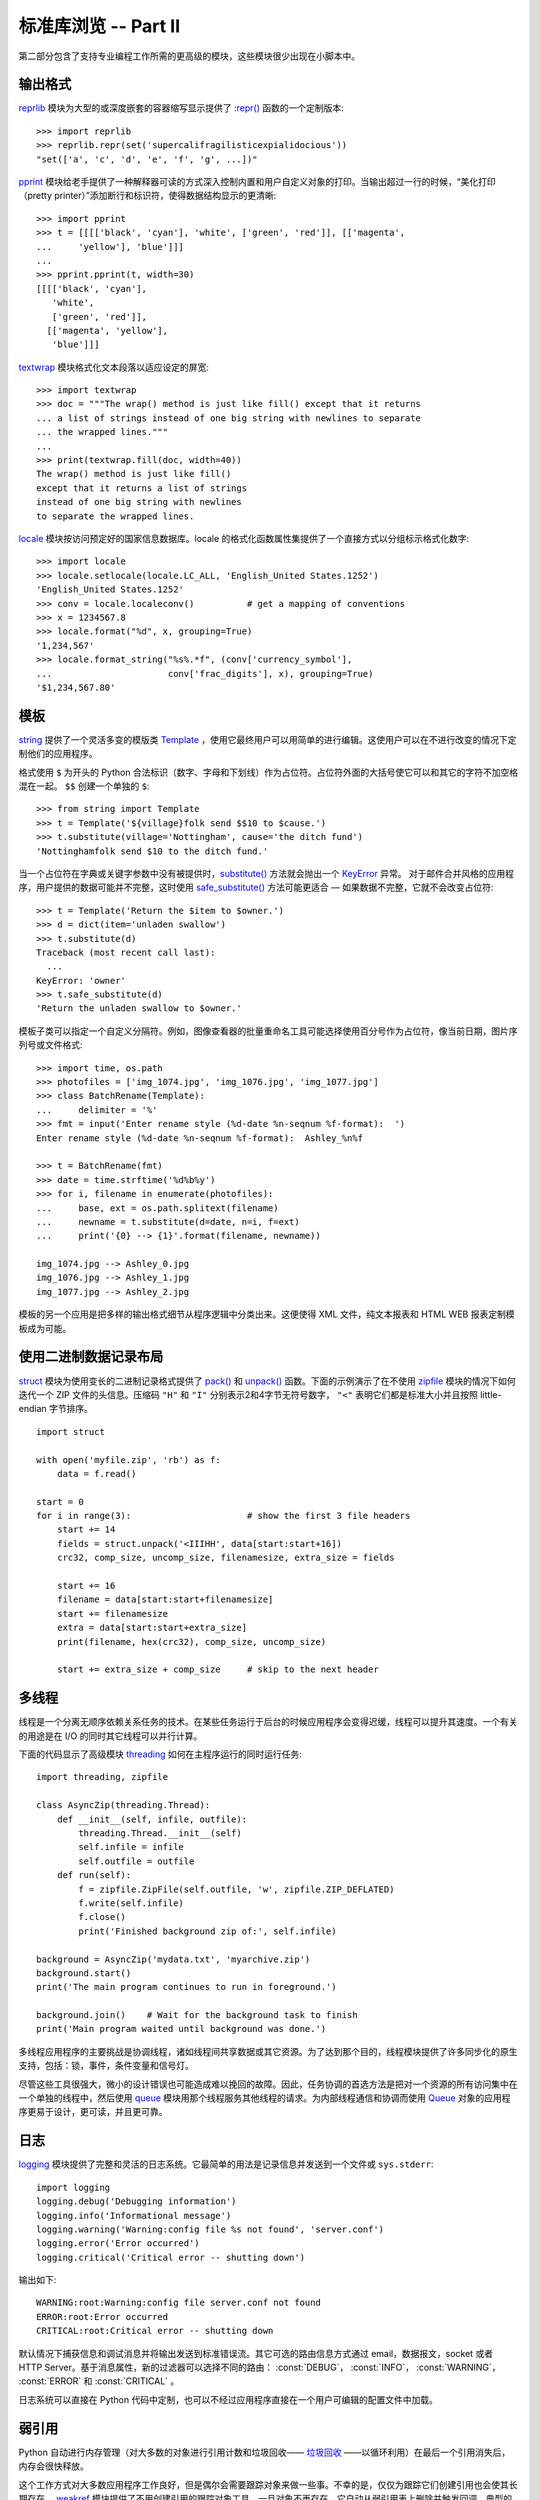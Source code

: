 .. _tut-brieftourtwo:

*********************************************
标准库浏览 -- Part II
*********************************************

第二部分包含了支持专业编程工作所需的更高级的模块，这些模块很少出现在小脚本中。


.. _tut-output-formatting:

输出格式
=================

`reprlib <https://docs.python.org/3/library/reprlib.html#module-reprlib>`_ 模块为大型的或深度嵌套的容器缩写显示提供了 :`repr() <https://docs.python.org/3/library/functions.html#repr>`_ 函数的一个定制版本::

   >>> import reprlib
   >>> reprlib.repr(set('supercalifragilisticexpialidocious'))
   "set(['a', 'c', 'd', 'e', 'f', 'g', ...])"

`pprint <https://docs.python.org/3/library/pprint.html#module-pprint>`_ 模块给老手提供了一种解释器可读的方式深入控制内置和用户自定义对象的打印。当输出超过一行的时候，“美化打印（pretty printer）”添加断行和标识符，使得数据结构显示的更清晰::

   >>> import pprint
   >>> t = [[[['black', 'cyan'], 'white', ['green', 'red']], [['magenta',
   ...     'yellow'], 'blue']]]
   ...
   >>> pprint.pprint(t, width=30)
   [[[['black', 'cyan'],
      'white',
      ['green', 'red']],
     [['magenta', 'yellow'],
      'blue']]]

`textwrap <https://docs.python.org/3/library/textwrap.html#module-textwrap>`_ 模块格式化文本段落以适应设定的屏宽::

   >>> import textwrap
   >>> doc = """The wrap() method is just like fill() except that it returns
   ... a list of strings instead of one big string with newlines to separate
   ... the wrapped lines."""
   ...
   >>> print(textwrap.fill(doc, width=40))
   The wrap() method is just like fill()
   except that it returns a list of strings
   instead of one big string with newlines
   to separate the wrapped lines.

`locale <https://docs.python.org/3/library/locale.html#module-locale>`_ 模块按访问预定好的国家信息数据库。locale 的格式化函数属性集提供了一个直接方式以分组标示格式化数字::

   >>> import locale
   >>> locale.setlocale(locale.LC_ALL, 'English_United States.1252')
   'English_United States.1252'
   >>> conv = locale.localeconv()          # get a mapping of conventions
   >>> x = 1234567.8
   >>> locale.format("%d", x, grouping=True)
   '1,234,567'
   >>> locale.format_string("%s%.*f", (conv['currency_symbol'],
   ...                      conv['frac_digits'], x), grouping=True)
   '$1,234,567.80'


.. _tut-templating:

模板
==========

`string <https://docs.python.org/3/library/string.html#module-string>`_ 提供了一个灵活多变的模版类 `Template <https://docs.python.org/3/library/string.html#string.Template>`_ ，使用它最终用户可以用简单的进行编辑。这使用户可以在不进行改变的情况下定制他们的应用程序。 

格式使用 ``$`` 为开头的 Python 合法标识（数字、字母和下划线）作为占位符。占位符外面的大括号使它可以和其它的字符不加空格混在一起。 ``$$`` 创建一个单独的 ``$``::

   >>> from string import Template
   >>> t = Template('${village}folk send $$10 to $cause.')
   >>> t.substitute(village='Nottingham', cause='the ditch fund')
   'Nottinghamfolk send $10 to the ditch fund.'

当一个占位符在字典或关键字参数中没有被提供时，`substitute() <https://docs.python.org/3/library/string.html#string.Template.substitute>`_ 方法就会抛出一个 `KeyError <https://docs.python.org/3/library/exceptions.html#KeyError>`_ 异常。 对于邮件合并风格的应用程序，用户提供的数据可能并不完整，这时使用 `safe_substitute() <https://docs.python.org/3/library/string.html#string.Template.safe_substitute>`_ 方法可能更适合 — 如果数据不完整，它就不会改变占位符::

   >>> t = Template('Return the $item to $owner.')
   >>> d = dict(item='unladen swallow')
   >>> t.substitute(d)
   Traceback (most recent call last):
     ...
   KeyError: 'owner'
   >>> t.safe_substitute(d)
   'Return the unladen swallow to $owner.'

模板子类可以指定一个自定义分隔符。例如，图像查看器的批量重命名工具可能选择使用百分号作为占位符，像当前日期，图片序列号或文件格式::

   >>> import time, os.path
   >>> photofiles = ['img_1074.jpg', 'img_1076.jpg', 'img_1077.jpg']
   >>> class BatchRename(Template):
   ...     delimiter = '%'
   >>> fmt = input('Enter rename style (%d-date %n-seqnum %f-format):  ')
   Enter rename style (%d-date %n-seqnum %f-format):  Ashley_%n%f

   >>> t = BatchRename(fmt)
   >>> date = time.strftime('%d%b%y')
   >>> for i, filename in enumerate(photofiles):
   ...     base, ext = os.path.splitext(filename)
   ...     newname = t.substitute(d=date, n=i, f=ext)
   ...     print('{0} --> {1}'.format(filename, newname))

   img_1074.jpg --> Ashley_0.jpg
   img_1076.jpg --> Ashley_1.jpg
   img_1077.jpg --> Ashley_2.jpg

模板的另一个应用是把多样的输出格式细节从程序逻辑中分类出来。这便使得 XML 文件，纯文本报表和 HTML WEB 报表定制模板成为可能。


.. _tut-binary-formats:

使用二进制数据记录布局
=======================================

`struct <https://docs.python.org/3/library/struct.html#module-struct>`_ 模块为使用变长的二进制记录格式提供了 `pack() <https://docs.python.org/3/library/struct.html#struct.pack>`_ 和 `unpack() <https://docs.python.org/3/library/struct.html#struct.unpack>`_ 函数。下面的示例演示了在不使用 `zipfile <https://docs.python.org/3/library/zipfile.html#module-zipfile>`_ 模块的情况下如何迭代一个 ZIP 文件的头信息。压缩码 ``"H"`` 和 ``"I"`` 分别表示2和4字节无符号数字， ``"<"`` 表明它们都是标准大小并且按照 little-endian 字节排序。 ::

   import struct

   with open('myfile.zip', 'rb') as f:
       data = f.read()

   start = 0
   for i in range(3):                      # show the first 3 file headers
       start += 14
       fields = struct.unpack('<IIIHH', data[start:start+16])
       crc32, comp_size, uncomp_size, filenamesize, extra_size = fields

       start += 16
       filename = data[start:start+filenamesize]
       start += filenamesize
       extra = data[start:start+extra_size]
       print(filename, hex(crc32), comp_size, uncomp_size)

       start += extra_size + comp_size     # skip to the next header


.. _tut-multi-threading:

多线程
===============

线程是一个分离无顺序依赖关系任务的技术。在某些任务运行于后台的时候应用程序会变得迟缓，线程可以提升其速度。一个有关的用途是在 I/O 的同时其它线程可以并行计算。 

下面的代码显示了高级模块 `threading <https://docs.python.org/3/library/threading.html#module-threading>`_ 如何在主程序运行的同时运行任务::

   import threading, zipfile

   class AsyncZip(threading.Thread):
       def __init__(self, infile, outfile):
           threading.Thread.__init__(self)
           self.infile = infile
           self.outfile = outfile
       def run(self):
           f = zipfile.ZipFile(self.outfile, 'w', zipfile.ZIP_DEFLATED)
           f.write(self.infile)
           f.close()
           print('Finished background zip of:', self.infile)

   background = AsyncZip('mydata.txt', 'myarchive.zip')
   background.start()
   print('The main program continues to run in foreground.')

   background.join()    # Wait for the background task to finish
   print('Main program waited until background was done.')

多线程应用程序的主要挑战是协调线程，诸如线程间共享数据或其它资源。为了达到那个目的，线程模块提供了许多同步化的原生支持，包括：锁，事件，条件变量和信号灯。

尽管这些工具很强大，微小的设计错误也可能造成难以挽回的故障。因此，任务协调的首选方法是把对一个资源的所有访问集中在一个单独的线程中，然后使用 `queue <https://docs.python.org/3/library/queue.html#module-queue>`_ 模块用那个线程服务其他线程的请求。为内部线程通信和协调而使用 `Queue <https://docs.python.org/3/library/queue.html#queue.Queue>`_ 对象的应用程序更易于设计，更可读，并且更可靠。


.. _tut-logging:

日志
=======

`logging <https://docs.python.org/3/library/logging.html#module-logging>`_ 模块提供了完整和灵活的日志系统。它最简单的用法是记录信息并发送到一个文件或 ``sys.stderr``::

   import logging
   logging.debug('Debugging information')
   logging.info('Informational message')
   logging.warning('Warning:config file %s not found', 'server.conf')
   logging.error('Error occurred')
   logging.critical('Critical error -- shutting down')

输出如下::

   WARNING:root:Warning:config file server.conf not found
   ERROR:root:Error occurred
   CRITICAL:root:Critical error -- shutting down

默认情况下捕获信息和调试消息并将输出发送到标准错误流。其它可选的路由信息方式通过 email，数据报文，socket 或者 HTTP Server。基于消息属性，新的过滤器可以选择不同的路由： :const:`DEBUG`， :const:`INFO`，
:const:`WARNING`， :const:`ERROR` 和 :const:`CRITICAL` 。 

日志系统可以直接在 Python 代码中定制，也可以不经过应用程序直接在一个用户可编辑的配置文件中加载。


.. _tut-weak-references:

弱引用
===============

Python 自动进行内存管理（对大多数的对象进行引用计数和垃圾回收—— `垃圾回收 <https://docs.python.org/3/glossary.html#term-garbage-collection>`_  ——以循环利用）在最后一个引用消失后，内存会很快释放。

这个工作方式对大多数应用程序工作良好，但是偶尔会需要跟踪对象来做一些事。不幸的是，仅仅为跟踪它们创建引用也会使其长期存在。 `weakref <https://docs.python.org/3/library/weakref.html#module-weakref>`_ 模块提供了不用创建引用的跟踪对象工具，一旦对象不再存在，它自动从弱引用表上删除并触发回调。典型的应用包括捕获难以构造的对象::

   >>> import weakref, gc
   >>> class A:
   ...     def __init__(self, value):
   ...         self.value = value
   ...     def __repr__(self):
   ...         return str(self.value)
   ...
   >>> a = A(10)                   # create a reference
   >>> d = weakref.WeakValueDictionary()
   >>> d['primary'] = a            # does not create a reference
   >>> d['primary']                # fetch the object if it is still alive
   10
   >>> del a                       # remove the one reference
   >>> gc.collect()                # run garbage collection right away
   0
   >>> d['primary']                # entry was automatically removed
   Traceback (most recent call last):
     File "<stdin>", line 1, in <module>
       d['primary']                # entry was automatically removed
     File "C:/python34/lib/weakref.py", line 46, in __getitem__
       o = self.data[key]()
   KeyError: 'primary'


.. _tut-list-tools:

列表工具
============================

很多数据结构可能会用到内置列表类型。然而，有时可能需要不同性能代价的实现。 

`array <https://docs.python.org/3/library/array.html#module-array>`_ 模块提供了一个类似列表的 `array() <https://docs.python.org/3/library/array.html#array.array>`_ 对象，它仅仅是存储数据，更为紧凑。以下的示例演示了一个存储双字节无符号整数的数组（类型编码 ``"H"`` ）而非存储 16 字节 Python 整数对象的普通正规列表::

   >>> from array import array
   >>> a = array('H', [4000, 10, 700, 22222])
   >>> sum(a)
   26932
   >>> a[1:3]
   array('H', [10, 700])

`collections <https://docs.python.org/3/library/collections.html#module-collections>`_ 模块提供了类似列表的 `deque() <https://docs.python.org/3/library/collections.html#collections.deque>`_ 对象，它从左边添加（append）和弹出（pop）更快，但是在内部查询更慢。这些对象更适用于队列实现和广度优先的树搜索::

   >>> from collections import deque
   >>> d = deque(["task1", "task2", "task3"])
   >>> d.append("task4")
   >>> print("Handling", d.popleft())
   Handling task1

::

   unsearched = deque([starting_node])
   def breadth_first_search(unsearched):
       node = unsearched.popleft()
       for m in gen_moves(node):
           if is_goal(m):
               return m
           unsearched.append(m)

除了链表的替代实现，该库还提供了 `bisect <https://docs.python.org/3/library/bisect.html#module-bisect>`_ 这样的模块以操作存储链表::

   >>> import bisect
   >>> scores = [(100, 'perl'), (200, 'tcl'), (400, 'lua'), (500, 'python')]
   >>> bisect.insort(scores, (300, 'ruby'))
   >>> scores
   [(100, 'perl'), (200, 'tcl'), (300, 'ruby'), (400, 'lua'), (500, 'python')]

`heapq <https://docs.python.org/3/library/heapq.html#module-heapq>`_ 提供了基于正规链表的堆实现。最小的值总是保持在 0 点。这在希望循环访问最小元素但是不想执行完整堆排序的时候非常有用::

   >>> from heapq import heapify, heappop, heappush
   >>> data = [1, 3, 5, 7, 9, 2, 4, 6, 8, 0]
   >>> heapify(data)                      # rearrange the list into heap order
   >>> heappush(data, -5)                 # add a new entry
   >>> [heappop(data) for i in range(3)]  # fetch the three smallest entries
   [-5, 0, 1]


.. _tut-decimal-fp:

十进制浮点数算法
=================================

`decimal <https://docs.python.org/3/library/decimal.html#module-decimal>`_ 模块提供了一个 `Decimal <https://docs.python.org/3/library/decimal.html#decimal.Decimal>`_ 数据类型用于浮点数计算。相比内置的二进制浮点数实现 `float <https://docs.python.org/3/library/functions.html#float>`_，这个类型有助于

* 金融应用和其它需要精确十进制表达的场合，

* 控制精度，

* 控制舍入以适应法律或者规定要求，

* 确保十进制数位精度，
  
  或者

* 用户希望计算结果与手算相符的场合。

例如，计算 70 分电话费的 5% 税计算，十进制浮点数和二进制浮点数计算结果的差别如下。如果在分值上舍入，这个差别就很重要了::

   >>> from decimal import *
   >>> round(Decimal('0.70') * Decimal('1.05'), 2)
   Decimal('0.74')
   >>> round(.70 * 1.05, 2)
   0.73

`Decimal <https://docs.python.org/3/library/decimal.html#decimal.Decimal>`_ 的结果总是保有结尾的 0，自动从两位精度延伸到4位。Decimal 重现了手工的数学运算，这就确保了二进制浮点数无法精确保有的数据精度。

高精度使 `Decimal <https://docs.python.org/3/library/decimal.html#decimal.Decimal>`_ 可以执行二进制浮点数无法进行的模运算和等值测试::

   >>> Decimal('1.00') % Decimal('.10')
   Decimal('0.00')
   >>> 1.00 % 0.10
   0.09999999999999995

   >>> sum([Decimal('0.1')]*10) == Decimal('1.0')
   True
   >>> sum([0.1]*10) == 1.0
   False

`decimal <https://docs.python.org/3/library/decimal.html#module-decimal>`_ 提供了必须的高精度算法::

   >>> getcontext().prec = 36
   >>> Decimal(1) / Decimal(7)
   Decimal('0.142857142857142857142857142857142857')


